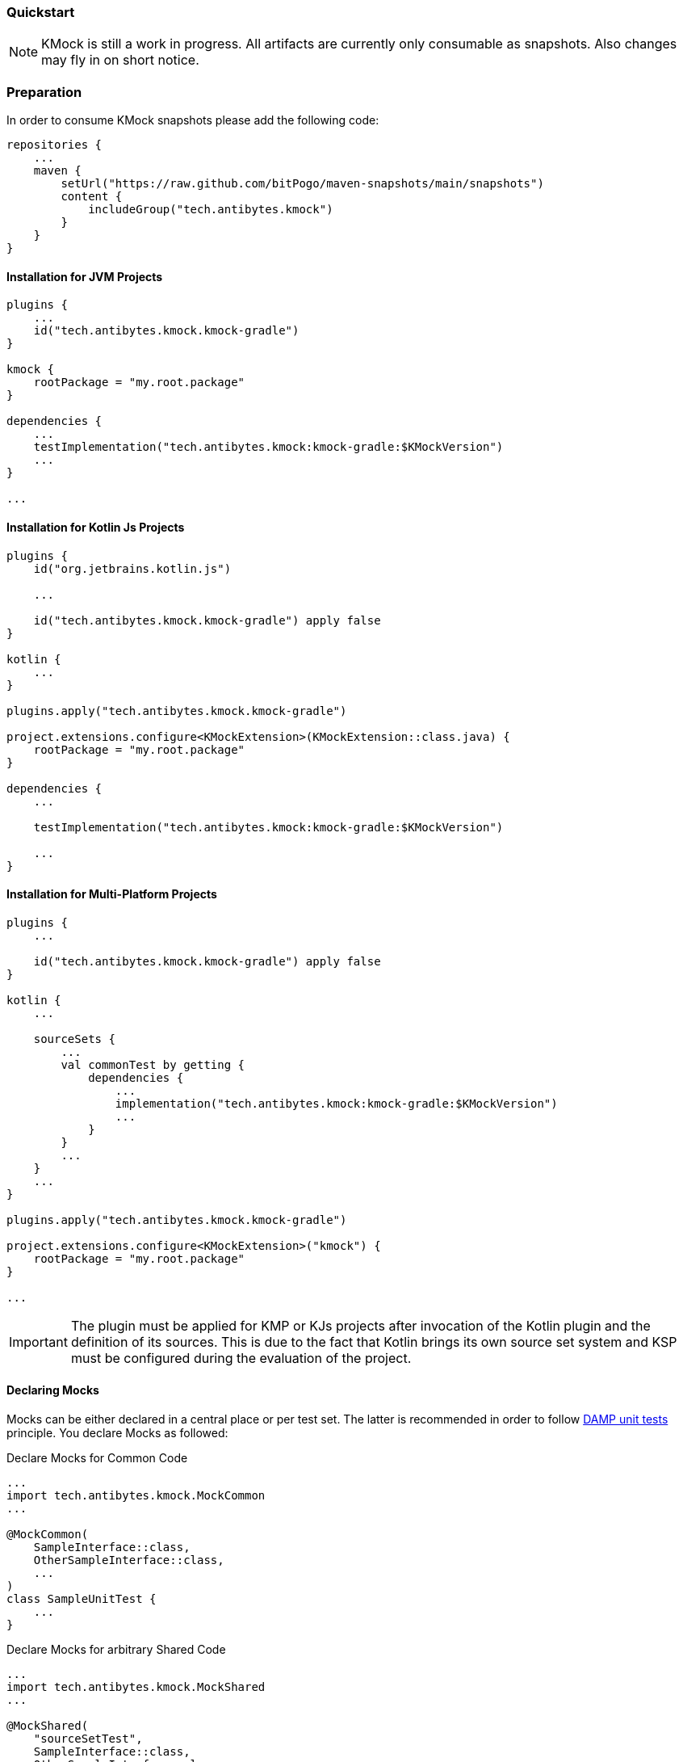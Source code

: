 :link-base: https://github.com/bitPogo/
:link-repository: {link-base}/kmock
:link-docs: {link-base}/kmock/docs
:doctype: article
:toc: macro
:toclevels: 2
:toc-title:
:icons: font
:imagesdir: assets/images
:lang: en
ifdef::env-github[]
:warning-caption: :warning:
:caution-caption: :fire:
:important-caption: :exclamation:
:note-caption: :paperclip:
:tip-caption: :bulb:
endif::[]

=== Quickstart

NOTE: KMock is still a work in progress. All artifacts are currently only consumable as snapshots. Also changes may fly in on short notice.

=== Preparation

In order to consume KMock snapshots please add the following code:

[source, kotlin]
----
repositories {
    ...
    maven {
        setUrl("https://raw.github.com/bitPogo/maven-snapshots/main/snapshots")
        content {
            includeGroup("tech.antibytes.kmock")
        }
    }
}
----

==== Installation for JVM Projects

[source, kotlin]
----
plugins {
    ...
    id("tech.antibytes.kmock.kmock-gradle")
}

kmock {
    rootPackage = "my.root.package"
}

dependencies {
    ...
    testImplementation("tech.antibytes.kmock:kmock-gradle:$KMockVersion")
    ...
}

...

----

==== Installation for Kotlin Js Projects

[source, kotlin]
----
plugins {
    id("org.jetbrains.kotlin.js")

    ...

    id("tech.antibytes.kmock.kmock-gradle") apply false
}

kotlin {
    ...
}

plugins.apply("tech.antibytes.kmock.kmock-gradle")

project.extensions.configure<KMockExtension>(KMockExtension::class.java) {
    rootPackage = "my.root.package"
}

dependencies {
    ...

    testImplementation("tech.antibytes.kmock:kmock-gradle:$KMockVersion")

    ...
}

----

==== Installation for Multi-Platform Projects

[source, kotlin]
----
plugins {
    ...

    id("tech.antibytes.kmock.kmock-gradle") apply false
}

kotlin {
    ...

    sourceSets {
        ...
        val commonTest by getting {
            dependencies {
                ...
                implementation("tech.antibytes.kmock:kmock-gradle:$KMockVersion")
                ...
            }
        }
        ...
    }
    ...
}

plugins.apply("tech.antibytes.kmock.kmock-gradle")

project.extensions.configure<KMockExtension>("kmock") {
    rootPackage = "my.root.package"
}

...

----

IMPORTANT: The plugin must be applied for KMP or KJs projects after invocation of the Kotlin plugin and the definition of its sources.
This is due to the fact that Kotlin brings its own source set system and KSP must be configured during the evaluation of the project.

==== Declaring Mocks
Mocks can be either declared in a central place or per test set.
The latter is recommended in order to follow link:https://enterprisecraftsmanship.com/posts/dry-damp-unit-tests/[DAMP unit tests] principle.
You declare Mocks as followed:

.Declare Mocks for Common Code
[source, kotlin]
----
...
import tech.antibytes.kmock.MockCommon
...

@MockCommon(
    SampleInterface::class,
    OtherSampleInterface::class,
    ...
)
class SampleUnitTest {
    ...
}

----

.Declare Mocks for arbitrary Shared Code
[source, kotlin]
----
...
import tech.antibytes.kmock.MockShared
...

@MockShared(
    "sourceSetTest",
    SampleInterface::class,
    OtherSampleInterface::class,
    ...
)
class SampleUnitTest {
    ...
}

----

.Declare Mocks for Platform Code
[source, kotlin]
----
...
import tech.antibytes.kmock.Mock
...

@Mock(
    SampleInterface::class,
    OtherSampleInterface::class,
    ...
)
class SampleUnitTest {
    ...
}

----

IMPORTANT: You need to declare the name of the source set if you use arbitrary shared sources like native.
For example if you need to mock sources in `nativeTest` use it as the `sourceSetName`.

NOTE: KMock allows currently *only* mocks/stubs for *interfaces*.

==== Using KMock

Once you the cleared mocks please run your test suite even if you have no meaningful tests defined in order to generate the mocks.
This will allow you to use autocompletion in your Editor or IDE.
After that you can start to write your tests:

.KMock example
[source,kotlin]
----
@Test
fun sampleTest() {
    // assign
    val someInstance: SomeInterface = kmock()

    someInstance._someProperty.returns = "any"
    someInstance._someMethod.returns = "any"

    // run
    val someOtherInstance = SomeClass(someInstance)
    someOtherInstance.run()

    // assert
    someInstance._someProperty.assertWasGotten(exactly = 1)
    someInstance._someMethod.assertWasCalled(exactly = 1)
}
----

KMock will generate proxy properties and attaches them to the mock class.
It uses the given interface public methods or properties as templates.
All proxy properties are using `_` as prefix followed by the templates name.

NOTE: If the template is a method, which is overloaded KMock will attach the Parameter types to the name at first point when an overload is detected.
While KMock does not differentiate between asynchronous and synchronous methods, it does between properties and methods.

Please visit the link:{link-docs}/api/-k-mock/tech.antibytes.kmock.proxy/index.md[API] to learn more about the specifics.

==== Spying

==== Relaxing
